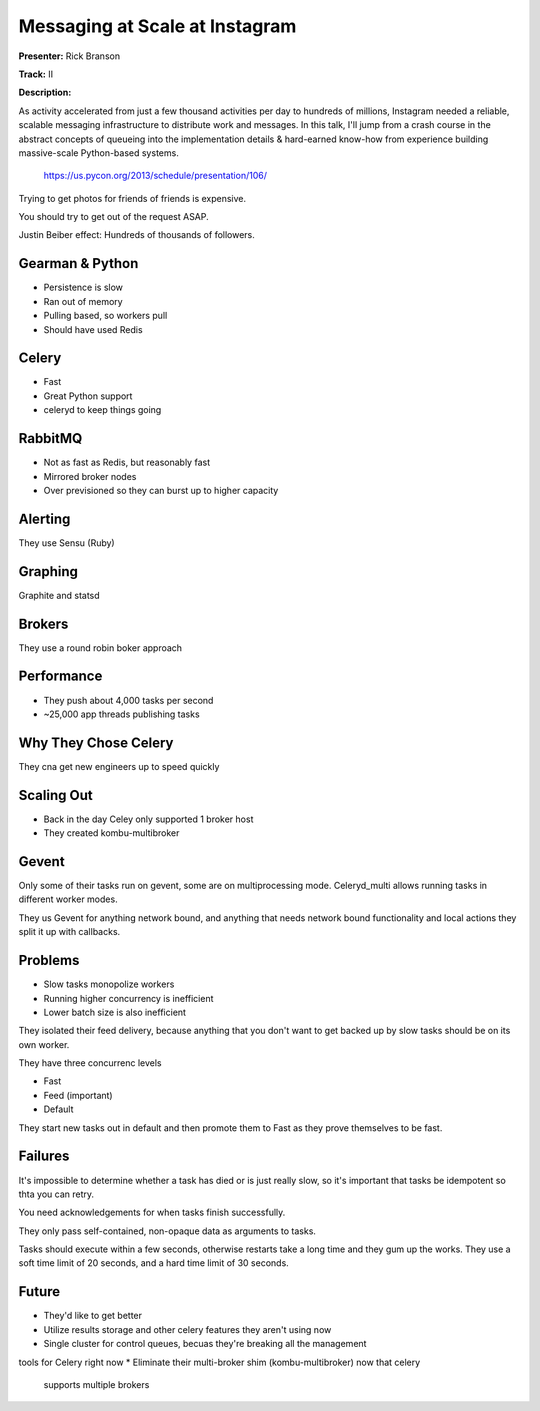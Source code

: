 Messaging at Scale at Instagram
===========================

**Presenter:** Rick Branson

**Track:** II

**Description:**

As activity accelerated from just a few thousand activities per day to hundreds of millions, Instagram needed a reliable, scalable messaging infrastructure to distribute work and messages. In this talk, I'll jump from a crash course in the abstract concepts of queueing into the implementation details & hard-earned know-how from experience building massive-scale Python-based systems.

    https://us.pycon.org/2013/schedule/presentation/106/


Trying to get photos for friends of friends is expensive.

You should try to get out of the request ASAP.

Justin Beiber effect: Hundreds of thousands of followers.

Gearman & Python
+++++++++++++++++

* Persistence is slow
* Ran out of memory
* Pulling based, so workers pull
* Should have used Redis


Celery
+++++

* Fast
* Great Python support
* celeryd to keep things going

RabbitMQ
+++++

* Not as fast as Redis, but reasonably fast
* Mirrored broker nodes
* Over previsioned so they can burst up to higher capacity

Alerting
+++++

They use Sensu (Ruby)

Graphing
+++++

Graphite and statsd

Brokers
+++++

They use a round robin boker approach

Performance
+++++

* They push about 4,000 tasks per second
* ~25,000 app threads publishing tasks

Why They Chose Celery
+++++

They cna get new engineers up to speed quickly

Scaling Out
+++++

* Back in the day Celey only supported 1 broker host
* They created kombu-multibroker

Gevent
+++++

Only some of their tasks run on gevent, some are on multiprocessing mode.
Celeryd_multi allows running tasks in different worker modes.

They us Gevent for anything network bound, and anything that needs network
bound functionality and local actions they split it up with callbacks.

Problems
+++++

* Slow tasks monopolize workers
* Running higher concurrency is inefficient
* Lower batch size is also inefficient

They isolated their feed delivery, because anything that you don't want to get
backed up by slow tasks should be on its own worker.

They have three concurrenc levels

* Fast
* Feed (important)
* Default

They start new tasks out in default and then promote them to Fast as they prove
themselves to be fast.

Failures
+++++

It's impossible to determine whether a task has died or is just really slow, so
it's important that tasks be idempotent so thta you can retry.

You need acknowledgements for when tasks finish successfully.

They only pass self-contained, non-opaque data  as arguments to tasks.

Tasks should execute within a few seconds, otherwise restarts take a long time
and they gum up the works.  They use a soft time limit of 20 seconds, and a
hard time limit of 30 seconds.

Future
+++++

* They'd like to get better
* Utilize results storage and other celery features they aren't using now
* Single cluster for control queues, becuas they're breaking all the management
tools for Celery right now
* Eliminate their multi-broker shim (kombu-multibroker) now that celery
  supports multiple brokers
